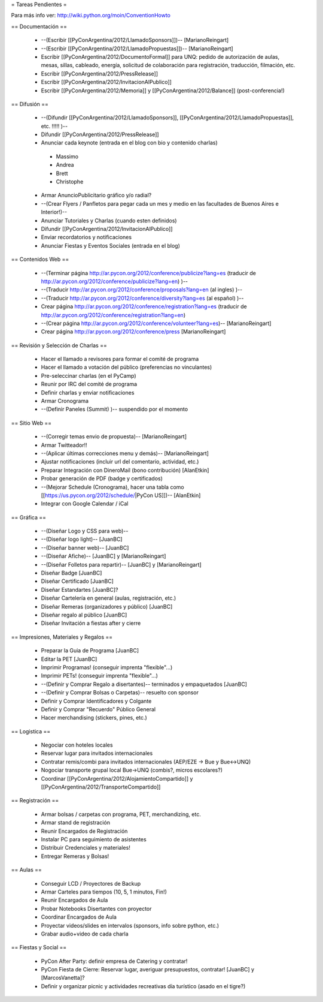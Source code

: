 = Tareas Pendientes =

Para más info ver: http://wiki.python.org/moin/ConventionHowto

== Documentación ==

 * --(Escribir [[PyConArgentina/2012/LlamadoSponsors]])-- [MarianoReingart]
 * --(Escribir [[PyConArgentina/2012/LlamadoPropuestas]])-- [MarianoReingart]
 * Escribir [[PyConArgentina/2012/DocumentoFormal]] para UNQ: pedido de autorización de aulas, mesas, sillas, cableado, energía, solicitud de colaboración para registración, traducción, filmación, etc.
 * Escribir [[PyConArgentina/2012/PressRelease]]
 * Escribir [[PyConArgentina/2012/InvitacionAlPublico]]
 * Escribir [[PyConArgentina/2012/Memoria]] y [[PyConArgentina/2012/Balance]] (post-conferencia!)

== Difusión ==

 * --(Difundir [[PyConArgentina/2012/LlamadoSponsors]], [[PyConArgentina/2012/LlamadoPropuestas]], etc. !!!!! )--
 * Difundir [[PyConArgentina/2012/PressRelease]]
 * Anunciar cada keynote (entrada en el blog con bio y contenido charlas)
  * Massimo
  * Andrea
  * Brett
  * Christophe
 * Armar AnuncioPublicitario gráfico y/o radial?
 * --(Crear Flyers / Panfletos para pegar cada un mes y medio en las facultades de Buenos Aires e Interior!)--
 * Anunciar Tutoriales y Charlas (cuando esten definidos)
 * Difundir [[PyConArgentina/2012/InvitacionAlPublico]]
 * Enviar recordatorios y notificaciones
 * Anunciar Fiestas y Eventos Sociales (entrada en el blog)

== Contenidos Web ==

 * --(Terminar página http://ar.pycon.org/2012/conference/publicize?lang=es (traducir de http://ar.pycon.org/2012/conference/publicize?lang=en) )--
 * --(Traducir http://ar.pycon.org/2012/conference/proposals?lang=en (al ingles) )--
 * --(Traducir http://ar.pycon.org/2012/conference/diversity?lang=es (al español) )--
 * Crear página http://ar.pycon.org/2012/conference/registration?lang=es (traducir de http://ar.pycon.org/2012/conference/registration?lang=en)
 * --(Crear página http://ar.pycon.org/2012/conference/volunteer?lang=es)-- [MarianoReingart]
 * Crear página http://ar.pycon.org/2012/conference/press [MarianoReingart]


== Revisión y Selección de Charlas ==

 * Hacer el llamado a revisores para formar el comité de programa
 * Hacer el llamado a votación del público (preferencias no vinculantes)
 * Pre-seleccinar charlas (en el PyCamp)
 * Reunir por IRC del comité de programa
 * Definir charlas y enviar notificaciones
 * Armar Cronograma
 * --(Definir Paneles (Summit) )-- suspendido por el momento

== Sitio Web ==

 * --(Corregir temas envio de propuesta)-- [MarianoReingart]
 * Armar Twitteador!!
 * --(Aplicar últimas correcciones menu y demás)-- [MarianoReingart]
 * Ajustar notificaciones (incluir url del comentario, actividad, etc.)
 * Preparar Integración con DineroMail (bono contribución) [AlanEtkin]
 * Probar generación de PDF (badge y certificados)
 * --(Mejorar Schedule (Cronograma), hacer una tabla como [[https://us.pycon.org/2012/schedule/|PyCon US]])-- [AlanEtkin]
 * Integrar con Google Calendar / iCal

== Gráfica ==

 * --(Diseñar Logo y CSS para web)-- 
 * --(Diseñar logo light)-- [JuanBC]
 * --(Diseñar banner web)-- [JuanBC]
 * --(Diseñar Afiche)-- [JuanBC] y [MarianoReingart]
 * --(Diseñar Folletos para repartir)-- [JuanBC] y [MarianoReingart]
 * Diseñar Badge [JuanBC]
 * Diseñar Certificado [JuanBC]
 * Diseñar Estandartes [JuanBC]?
 * Diseñar Cartelería en general (aulas, registración, etc.)
 * Diseñar Remeras (organizadores y público) [JuanBC]
 * Diseñar regalo al público [JuanBC]
 * Diseñar Invitación a fiestas after y cierre

== Impresiones, Materiales y Regalos ==

 * Preparar la Guia de Programa [JuanBC]
 * Editar la PET [JuanBC]
 * Imprimir Programas! (conseguir imprenta "flexible"...)
 * Imprimir PETs! (conseguir imprenta "flexible"...)
 * --(Definir y Comprar Regalo a disertantes)-- terminados y empaquetados [JuanBC]
 * --(Definir y Comprar Bolsas o Carpetas)-- resuelto con sponsor
 * Definir y Comprar Identificadores y Colgante
 * Definir y Comprar "Recuerdo" Público General
 * Hacer merchandising (stickers, pines, etc.)

== Logistica ==

 * Negociar con hoteles locales
 * Reservar lugar para invitados internacionales
 * Contratar remis/combi para invitados internacionales (AEP/EZE -> Bue y Bue<->UNQ)
 * Nogociar transporte grupal local Bue->UNQ (combis?, micros escolares?)
 * Coordinar [[PyConArgentina/2012/AlojamientoCompartido]] y [[PyConArgentina/2012/TransporteCompartido]]

== Registración ==

 * Armar bolsas / carpetas con programa, PET, merchandizing, etc.
 * Armar stand de registración
 * Reunir Encargados de Registración
 * Instalar PC para seguimiento de asistentes
 * Distribuir Credenciales y materiales!
 * Entregar Remeras y Bolsas!

== Aulas ==

 * Conseguir LCD / Proyectores de Backup
 * Armar Carteles para tiempos (10, 5, 1 minutos, Fin!)
 * Reunir Encargados de Aula
 * Probar Notebooks Disertantes con proyector
 * Coordinar Encargados de Aula
 * Proyectar videos/slides en intervalos (sponsors, info sobre python, etc.)
 * Grabar audio+video de cada charla

== Fiestas y Social ==

 * PyCon After Party: definir empresa de Catering y contratar!
 * PyCon Fiesta de Cierre: Reservar lugar, averiguar presupuestos, contratar! [JuanBC] y [MarcosVanetta]?
 * Definir y organizar picnic y actividades recreativas día turístico (asado en el tigre?)
